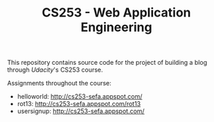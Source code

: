 #+TITLE: CS253 - Web Application Engineering

This repository contains source code for the project of building a blog through
[[www.udacity.com][Udacity]]'s CS253 course.

Assignments throughout the course:
- helloworld: http://cs253-sefa.appspot.com/
- rot13: http://cs253-sefa.appspot.com/rot13
- usersignup: http://cs253-sefa.appspot.com/
